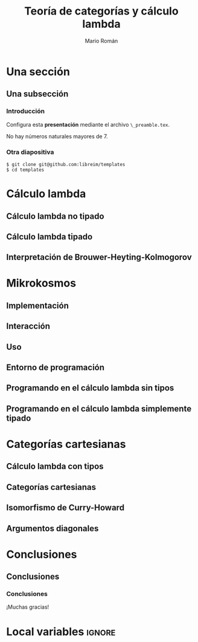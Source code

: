 #+Title: Teoría de categorías y cálculo lambda
#+Author: Mario Román
#+Latex_header: \institute{Grado en Ingeniería Informática y Matemáticas}
#+Options: H:3
#+Language: es
#+Latex_class: beamer
#+Latex_class_options: [usenames,dvipsnames]
#+Latex_header: \input{_preamble.tex}
#+Latex_cmd: xelatex

* Ideas                                                            :noexport:
No seguir el orden del trabajo es más sensato, me deja jugar con la
idea de que estamos haciendo paralelamente lo mismo en matemáticas y
programación.  Pueden usarse interpretaciones derivadas de BHK.

 - Tipos son teoremas.
 - Términos son demostraciones.
 - Inferencia de tipos es matemática inversa.

* Una sección
** Una subsección
*** Introducción
:PROPERTIES:
:BEAMER_OPT: fragile
:END:

Configura esta *presentación* mediante el archivo 
~\_preamble.tex~.

#+begin_theorem
No hay números naturales mayores de 7.
#+end_theorem

*** Otra diapositiva
:PROPERTIES:
:BEAMER_OPT: fragile
:END:

#+begin_example
$ git clone git@github.com:libreim/templates
$ cd templates
#+end_example

* Cálculo lambda
** Cálculo lambda no tipado
** Cálculo lambda tipado
** Interpretación de Brouwer-Heyting-Kolmogorov
* Mikrokosmos
** Implementación
** Interacción
** Uso
** Entorno de programación
** Programando en el cálculo lambda sin tipos
** Programando en el cálculo lambda simplemente tipado
* Categorías cartesianas
** Cálculo lambda con tipos
** Categorías cartesianas
** Isomorfismo de Curry-Howard
** Argumentos diagonales
* Conclusiones
** Conclusiones
*** Conclusiones
:PROPERTIES:
:END:
¡Muchas gracias!

* Local variables                                                    :ignore:
# Local Variables:
# org-latex-pdf-process: ("xelatex -interaction nonstopmode %f" "xelatex -interaction nonstopmode %f")
# org-latex-packages-alist: nil
# org-latex-default-packages-alist: (("T1" "fontenc" t) ("" "fixltx2e" nil) ("" "graphicx" t) ("" "grffile" t) ("" "longtable" nil) ("" "wrapfig" nil) ("" "rotating" nil) ("normalem" "ulem" t) ("" "amsmath" t) ("" "textcomp" t) ("" "amssymb" t) ("" "capt-of" nil))
# End:
